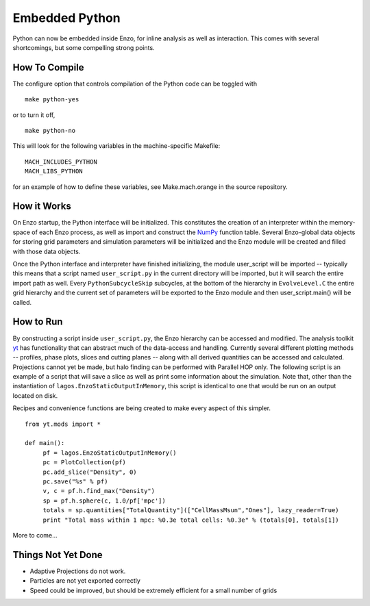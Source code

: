 Embedded Python
===============

Python can now be embedded inside Enzo, for inline analysis as well
as interaction. This comes with several shortcomings, but some
compelling strong points.

How To Compile
--------------

The configure option that controls compilation of the Python code
can be toggled with

::

    make python-yes

or to turn it off,

::

    make python-no

This will look for the following variables in the machine-specific Makefile:

::

    MACH_INCLUDES_PYTHON
    MACH_LIBS_PYTHON

for an example of how to define these variables, see
Make.mach.orange in the source repository.

How it Works
------------

On Enzo startup, the Python interface will be initialized. This
constitutes the creation of an interpreter within the memory-space
of each Enzo process, as well as import and construct the
`NumPy <http://numpy.scipy.org/>`_ function table. Several
Enzo-global data objects for storing grid parameters and simulation
parameters will be initialized and the Enzo module will be created
and filled with those data objects.

Once the Python interface and interpreter have finished
initializing, the module user_script will be imported -- typically
this means that a script named ``user_script.py`` in the current
directory will be imported, but it will search the entire import
path as well. Every ``PythonSubcycleSkip`` subcycles, at the bottom of
the hierarchy in ``EvolveLevel.C`` the entire grid hierarchy and the
current set of parameters will be exported to the Enzo module and
then user_script.main() will be called.

How to Run
----------

By constructing a script inside ``user_script.py``, the Enzo hierarchy
can be accessed and modified. The analysis toolkit
`yt <http://yt.enzotools.org/>`_ has functionality that can
abstract much of the data-access and handling. Currently several
different plotting methods -- profiles, phase plots, slices and
cutting planes -- along with all derived quantities can be accessed
and calculated. Projections cannot yet be made, but halo finding
can be performed with Parallel HOP only. The following script is an example of a
script that will save a slice as well as print some information
about the simulation. Note that, other than the instantiation of
``lagos.EnzoStaticOutputInMemory``, this script is identical to one
that would be run on an output located on disk.

Recipes and convenience functions are being created to make every
aspect of this simpler.

::

    from yt.mods import *
    
    def main():
         pf = lagos.EnzoStaticOutputInMemory()
         pc = PlotCollection(pf)
         pc.add_slice("Density", 0)
         pc.save("%s" % pf)
         v, c = pf.h.find_max("Density")
         sp = pf.h.sphere(c, 1.0/pf['mpc'])
         totals = sp.quantities["TotalQuantity"](["CellMassMsun","Ones"], lazy_reader=True)
         print "Total mass within 1 mpc: %0.3e total cells: %0.3e" % (totals[0], totals[1])

More to come...

Things Not Yet Done
-------------------

-  Adaptive Projections do not work.
-  Particles are not yet exported correctly
-  Speed could be improved, but should be extremely efficient for a
   small number of grids


